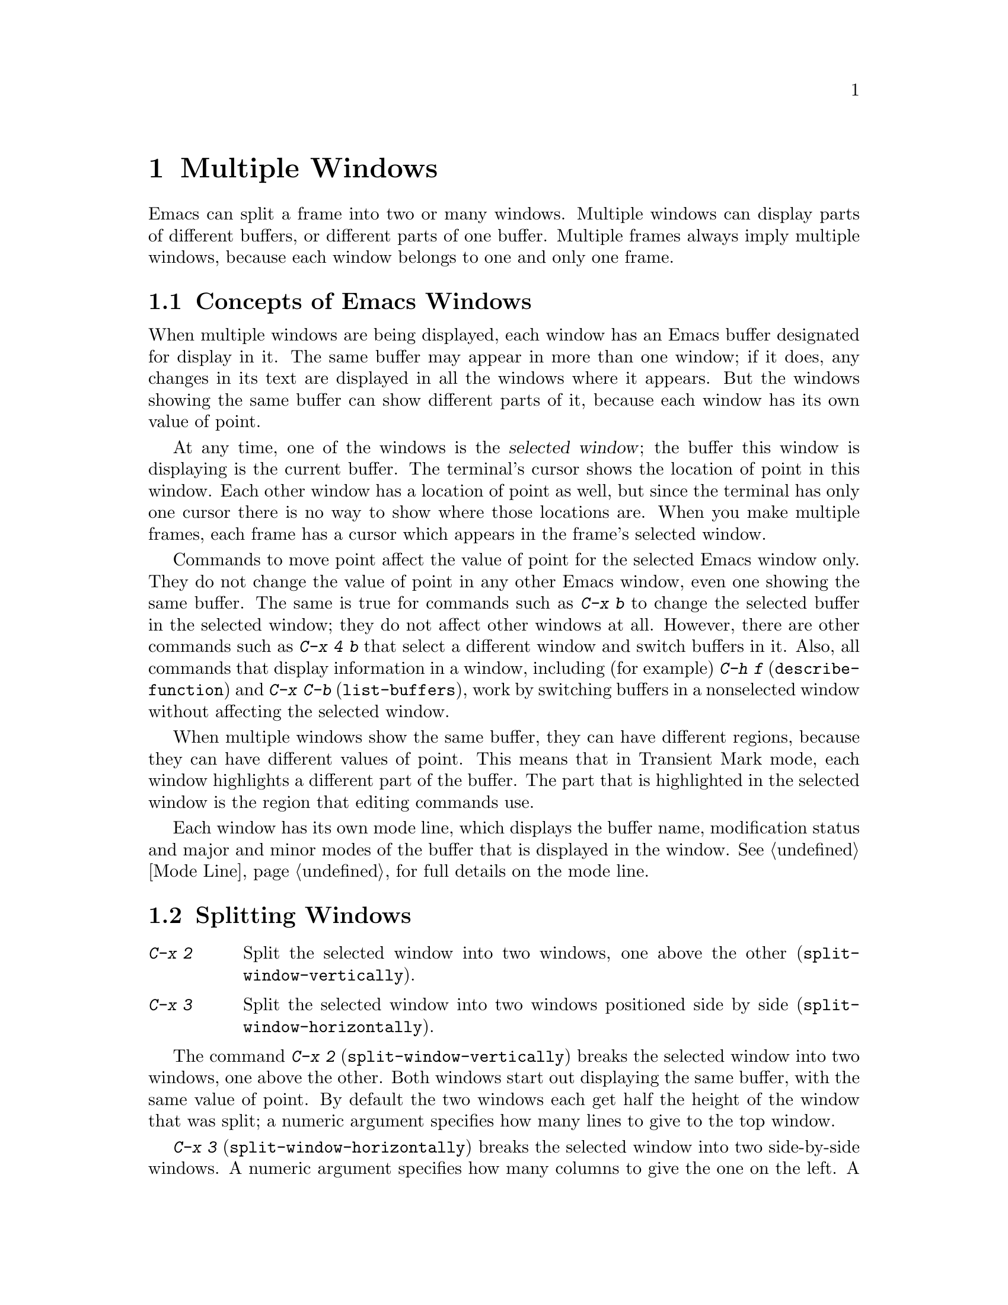 @c This is part of the Emacs manual.
@c Copyright (C) 1985, 1986, 1987, 1993 Free Software Foundation, Inc.
@c See file emacs.texi for copying conditions.
@node Windows, Frames, Buffers, Top
@chapter Multiple Windows
@cindex windows in Emacs
@cindex multiple windows in Emacs

  Emacs can split a frame into two or many windows.  Multiple windows
can display parts of different buffers, or different parts of one
buffer.  Multiple frames always imply multiple windows, because each
window belongs to one and only one frame.

@menu
* Basic Window::     Introduction to Emacs windows.
* Split Window::     New windows are made by splitting existing windows.
* Other Window::     Moving to another window or doing something to it.
* Pop Up Window::    Finding a file or buffer in another window.
* Change Window::    Deleting windows and changing their sizes.
@end menu

@node Basic Window, Split Window, Windows, Windows
@section Concepts of Emacs Windows

  When multiple windows are being displayed, each window has an Emacs
buffer designated for display in it.  The same buffer may appear in more
than one window; if it does, any changes in its text are displayed in all
the windows where it appears.  But the windows showing the same buffer can
show different parts of it, because each window has its own value of point.

@cindex selected window
  At any time, one of the windows is the @dfn{selected window}; the buffer
this window is displaying is the current buffer.  The terminal's cursor
shows the location of point in this window.  Each other window has a
location of point as well, but since the terminal has only one cursor there
is no way to show where those locations are.  When you make multiple frames,
each frame has a cursor which appears in the frame's selected window.

  Commands to move point affect the value of point for the selected Emacs
window only.  They do not change the value of point in any other Emacs
window, even one showing the same buffer.  The same is true for commands
such as @kbd{C-x b} to change the selected buffer in the selected window;
they do not affect other windows at all.  However, there are other commands
such as @kbd{C-x 4 b} that select a different window and switch buffers in
it.  Also, all commands that display information in a window, including
(for example) @kbd{C-h f} (@code{describe-function}) and @kbd{C-x C-b}
(@code{list-buffers}), work by switching buffers in a nonselected window
without affecting the selected window.

  When multiple windows show the same buffer, they can have different
regions, because they can have different values of point.  This means
that in Transient Mark mode, each window highlights a different part of
the buffer.  The part that is highlighted in the selected window is the
region that editing commands use.

  Each window has its own mode line, which displays the buffer name,
modification status and major and minor modes of the buffer that is
displayed in the window.  @xref{Mode Line}, for full details on the mode
line.

@node Split Window, Other Window, Basic Window, Windows
@section Splitting Windows

@table @kbd
@item C-x 2
Split the selected window into two windows, one above the other
(@code{split-window-vertically}).
@item C-x 3
Split the selected window into two windows positioned side by side
(@code{split-window-horizontally}).
@end table

@kindex C-x 2
@findex split-window-vertically
  The command @kbd{C-x 2} (@code{split-window-vertically}) breaks the
selected window into two windows, one above the other.  Both windows start
out displaying the same buffer, with the same value of point.  By default
the two windows each get half the height of the window that was split; a
numeric argument specifies how many lines to give to the top window.

@kindex C-x 3
@findex split-window-horizontally
  @kbd{C-x 3} (@code{split-window-horizontally}) breaks the selected
window into two side-by-side windows.  A numeric argument specifies
how many columns to give the one on the left.  A line of vertical bars
separates the two windows.  Windows that are not the full width of the
screen have mode lines, but they are truncated; also, they do not
always appear in inverse video, because the Emacs display routines
have not been taught how to display a region of inverse video that is
only part of a line on the screen.

@vindex truncate-partial-width-windows
  When a window is less than the full width, text lines too long to fit are
frequent.  Continuing all those lines might be confusing.  The variable
@code{truncate-partial-width-windows} can be set non-@code{nil} to force
truncation in all windows less than the full width of the screen,
independent of the buffer being displayed and its value for
@code{truncate-lines}.  @xref{Continuation Lines}.@refill

  Horizontal scrolling is often used in side-by-side windows.
@xref{Display}.

@vindex split-window-keep-point
  If @code{split-window-keep-point} is non-nil, @kbd{C-x 2} tries to
avoid shifting any text on the screen by putting point in whichever
window happens to contain the screen line the cursor is already on.  The
default is that @code{split-window-keep-point} is non-nil on slow
terminals.

@node Other Window, Pop Up Window, Split Window, Windows
@section Using Other Windows

@table @kbd
@item C-x o
Select another window (@code{other-window}).  That is @kbd{o}, not zero.
@item C-M-v
Scroll the next window (@code{scroll-other-window}).
@item M-x compare-windows
Find next place where the text in the selected window does not match
the text in the next window.
@end table

@kindex C-x o
@findex other-window
  To select a different window, use @kbd{C-x o} (@code{other-window}).
That is an @kbd{o}, for `other', not a zero.  When there are more than two
windows, this command moves through all the windows in a cyclic order,
generally top to bottom and left to right.  After the rightmost and
bottommost window, it goes back to the one at the upper left corner.  A
numeric argument means to move several steps in the cyclic order of
windows.  A negative argument moves around the cycle in the opposite order.
When the minibuffer is active, the minibuffer is the last window in the
cycle; you can switch from the minibuffer window to one of the other
windows, and later switch back and finish supplying the minibuffer argument
that is requested.  @xref{Minibuffer Edit}.

@kindex C-M-v
@findex scroll-other-window
  The usual scrolling commands (@pxref{Display}) apply to the selected
window only, but there is one command to scroll the next window.
@kbd{C-M-v} (@code{scroll-other-window}) scrolls the window that
@kbd{C-x o} would select.  It takes arguments, positive and negative,
like @kbd{C-v}.  (In the minibuffer, @kbd{C-M-v} scrolls the window
that contains the minibuffer help display, if any, rather than the
next window in the standard cyclic order.)

  The command @code{M-x compare-windows} lets you compare two files or
buffers visible in two windows, by moving through them to the next
mismatch.  @xref{Comparing Files}.

@node Pop Up Window, Change Window, Other Window, Windows
@section Displaying in Another Window

@cindex selecting buffers in other windows
@kindex C-x 4
  @kbd{C-x 4} is a prefix key for commands that select another window
(splitting the window if there is only one) and select a buffer in that
window.  Different @kbd{C-x 4} commands have different ways of finding the
buffer to select.

@table @kbd
@item C-x 4 b @var{bufname} @key{RET}
Select buffer @var{bufname} in another window.  This runs
@code{switch-to-buffer-other-window}.
@item C-x 4 C-o @var{bufname} @key{RET}
Display buffer @var{bufname} in another window, but
don't select that buffer or that window.  This runs
@code{display-buffer}.
@item C-x 4 f @var{filename} @key{RET}
Visit file @var{filename} and select its buffer in another window.  This
runs @code{find-file-other-window}.  @xref{Visiting}.
@item C-x 4 d @var{directory} @key{RET}
Select a Dired buffer for directory @var{directory} in another window.
This runs @code{dired-other-window}.  @xref{Dired}.
@item C-x 4 m
Start composing a mail message in another window.  This runs
@code{mail-other-window}; its same-window analogue is @kbd{C-x m}
(@pxref{Sending Mail}).
@item C-x 4 .
Find a tag in the current tag table in another window.  This runs
@code{find-tag-other-window}, the multiple-window variant of @kbd{M-.}
(@pxref{Tags}).
@item C-x 4 r @var{filename} @key{RET}
Visit file @var{filename} read-only, and select its buffer in another
window.  This runs @code{find-file-read-only-other-window}.
@xref{Visiting}.
@end table

@node Change Window,, Pop Up Window, Windows
@section Deleting and Rearranging Windows

@table @kbd
@item C-x 0
Get rid of the selected window (@code{delete-window}).  That is a zero.
@item C-x 1
Get rid of all windows except the selected one (@code{delete-other-windows}).
@item C-x ^
Make selected window taller (@code{enlarge-window}).
@item C-x @}
Make selected window wider (@code{enlarge-window-horizontally}).
@end table

@kindex C-x 0
@findex delete-window
  To delete a window, type @kbd{C-x 0} (@code{delete-window}).  (That is
a zero.)  The space occupied by the deleted window is given to an
adjacent window (but not the minibuffer window, even if that is active
at the time).  Once a window is deleted, its attributes are forgotten;
only restoring a window configuration can bring it back.  Deleting the
window has no effect on the buffer it used to display; the buffer
continues to exist, and you can select it in any window with @kbd{C-x
b}.

@kindex C-x 1
@findex delete-other-windows
  @kbd{C-x 1} (@code{delete-other-windows}) is more powerful than
@kbd{C-x 0}; it deletes all the windows except the selected one (and the
minibuffer); the selected window expands to use the whole frame except
for the echo area.

@kindex C-x ^
@findex enlarge-window
@kindex C-x @}
@findex enlarge-window-horizontally
@vindex window-min-height
@vindex window-min-width
  To readjust the division of space among vertically adjacent windows,
use @kbd{C-x ^} (@code{enlarge-window}).  It makes the currently
selected window get one line bigger, or as many lines as is specified
with a numeric argument.  With a negative argument, it makes the
selected window smaller.  @kbd{C-x @}}
(@code{enlarge-window-horizontally}) makes the selected window wider by
the specified number of columns.  The extra screen space given to a
window comes from one of its neighbors, if that is possible.  If this
makes any window too small, it is deleted and its space is given to an
adjacent window.  The minimum size is specified by the variables
@code{window-min-height} and @code{window-min-width}.
